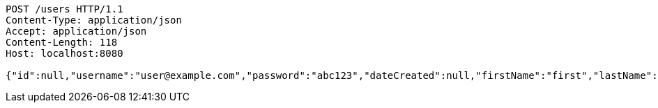 [source,http,options="nowrap"]
----
POST /users HTTP/1.1
Content-Type: application/json
Accept: application/json
Content-Length: 118
Host: localhost:8080

{"id":null,"username":"user@example.com","password":"abc123","dateCreated":null,"firstName":"first","lastName":"last"}
----